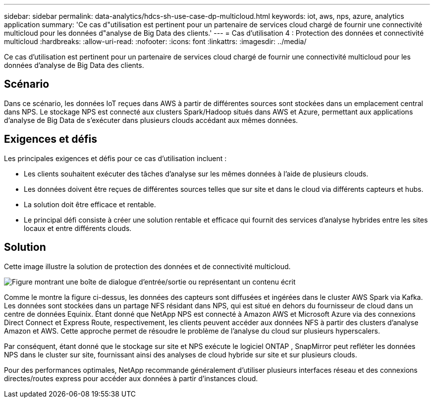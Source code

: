 ---
sidebar: sidebar 
permalink: data-analytics/hdcs-sh-use-case-dp-multicloud.html 
keywords: iot, aws, nps, azure, analytics application 
summary: 'Ce cas d"utilisation est pertinent pour un partenaire de services cloud chargé de fournir une connectivité multicloud pour les données d"analyse de Big Data des clients.' 
---
= Cas d'utilisation 4 : Protection des données et connectivité multicloud
:hardbreaks:
:allow-uri-read: 
:nofooter: 
:icons: font
:linkattrs: 
:imagesdir: ../media/


[role="lead"]
Ce cas d'utilisation est pertinent pour un partenaire de services cloud chargé de fournir une connectivité multicloud pour les données d'analyse de Big Data des clients.



== Scénario

Dans ce scénario, les données IoT reçues dans AWS à partir de différentes sources sont stockées dans un emplacement central dans NPS.  Le stockage NPS est connecté aux clusters Spark/Hadoop situés dans AWS et Azure, permettant aux applications d'analyse de Big Data de s'exécuter dans plusieurs clouds accédant aux mêmes données.



== Exigences et défis

Les principales exigences et défis pour ce cas d'utilisation incluent :

* Les clients souhaitent exécuter des tâches d’analyse sur les mêmes données à l’aide de plusieurs clouds.
* Les données doivent être reçues de différentes sources telles que sur site et dans le cloud via différents capteurs et hubs.
* La solution doit être efficace et rentable.
* Le principal défi consiste à créer une solution rentable et efficace qui fournit des services d’analyse hybrides entre les sites locaux et entre différents clouds.




== Solution

Cette image illustre la solution de protection des données et de connectivité multicloud.

image:hdcs-sh-012.png["Figure montrant une boîte de dialogue d'entrée/sortie ou représentant un contenu écrit"]

Comme le montre la figure ci-dessus, les données des capteurs sont diffusées et ingérées dans le cluster AWS Spark via Kafka.  Les données sont stockées dans un partage NFS résidant dans NPS, qui est situé en dehors du fournisseur de cloud dans un centre de données Equinix.  Étant donné que NetApp NPS est connecté à Amazon AWS et Microsoft Azure via des connexions Direct Connect et Express Route, respectivement, les clients peuvent accéder aux données NFS à partir des clusters d'analyse Amazon et AWS.  Cette approche permet de résoudre le problème de l’analyse du cloud sur plusieurs hyperscalers.

Par conséquent, étant donné que le stockage sur site et NPS exécute le logiciel ONTAP , SnapMirror peut refléter les données NPS dans le cluster sur site, fournissant ainsi des analyses de cloud hybride sur site et sur plusieurs clouds.

Pour des performances optimales, NetApp recommande généralement d'utiliser plusieurs interfaces réseau et des connexions directes/routes express pour accéder aux données à partir d'instances cloud.
